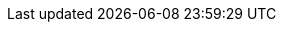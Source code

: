 :url-tree: {git-repo-url}/tree/v{this-version}{path-to-dist}
:url-blob: {git-repo-url}/blob/v{this-version}{path-to-dist}
:url-blob-202: {git-repo-url}/blob/v2.0.2{path-to-dist}
:url-blob-201: {git-repo-url}/blob/v2.0.1{path-to-dist}
:url-blob-211: {git-repo-url}/blob/v2.1.1{path-to-dist}
:url-tree-211: {git-repo-url}/tree/v2.1.1{path-to-dist}
:url-blob-210: {git-repo-url}/blob/v2.1.0{path-to-dist}
